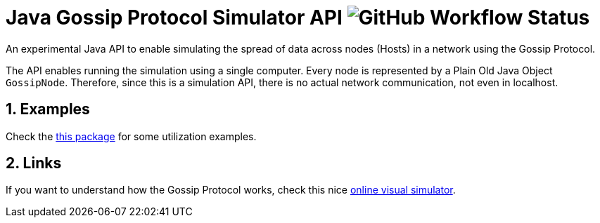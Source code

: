 :numbered:

= Java Gossip Protocol Simulator API image:https://img.shields.io/github/workflow/status/manoelcampos/java-gossip-simulator/maven[GitHub Workflow Status]

An experimental Java API to enable simulating the spread of data
across nodes (Hosts) in a network using the Gossip Protocol.

The API enables running the simulation using a single computer.
Every node is represented by a Plain Old Java Object `GossipNode`.
Therefore, since this is a simulation API, there is no actual
network communication, not even in localhost.

== Examples

Check the link:src/main/java/com/manoelcampos/gossipsimulator/com/manoelcampos/gossipsimulator/examples/[this package]
for some utilization examples.

== Links

If you want to understand how the Gossip Protocol works, check this
nice https://flopezluis.github.io/gossip-simulator/[online visual simulator].